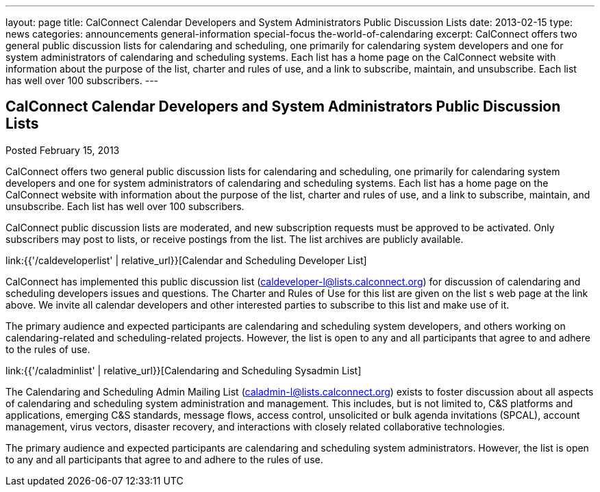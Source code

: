 ---
layout: page
title: CalConnect Calendar Developers and System Administrators Public Discussion Lists
date: 2013-02-15
type: news
categories: announcements general-information special-focus the-world-of-calendaring
excerpt: CalConnect offers two general public discussion lists for calendaring and scheduling, one primarily for calendaring system developers and one for system administrators of calendaring and scheduling systems. Each list has a home page on the CalConnect website with information about the purpose of the list, charter and rules of use, and a link to subscribe, maintain, and unsubscribe. Each list has well over 100 subscribers.
---

== CalConnect Calendar Developers and System Administrators Public Discussion Lists

Posted February 15, 2013 

CalConnect offers two general public discussion lists for calendaring and scheduling, one primarily for calendaring system developers and one for system administrators of calendaring and scheduling systems. Each list has a home page on the CalConnect website with information about the purpose of the list, charter and rules of use, and a link to subscribe, maintain, and unsubscribe. Each list has well over 100 subscribers.

CalConnect public discussion lists are moderated, and new subscription requests must be approved to be activated. Only subscribers may post to lists, or receive postings from the list. The list archives are publicly available.

link:{{'/caldeveloperlist' | relative_url}}[Calendar and Scheduling Developer List]

CalConnect has implemented this public discussion list (mailto:caldeveloper-l@lists.calconnect.org[caldeveloper-l@lists.calconnect.org]) for discussion of calendaring and scheduling developers  issues and questions. The Charter and Rules of Use for this list are given on the list s web page at the link above. We invite all calendar developers and other interested parties to subscribe to this list and make use of it.

The primary audience and expected participants are calendaring and scheduling system developers, and others working on calendaring-related and scheduling-related projects. However, the list is open to any and all participants that agree to and adhere to the rules of use.

link:{{'/caladminlist' | relative_url}}[Calendaring and Scheduling Sysadmin List]

The Calendaring and Scheduling Admin Mailing List (mailto:caladmin-l@lists.calconnect.org[caladmin-l@lists.calconnect.org]) exists to foster discussion about all aspects of calendaring and scheduling system administration and management. This includes, but is not limited to, C&S platforms and applications, emerging C&S standards, message flows, access control, unsolicited or bulk agenda invitations (SPCAL), account management, virus vectors, disaster recovery, and interactions with closely related collaborative technologies.

The primary audience and expected participants are calendaring and scheduling system administrators. However, the list is open to any and all participants that agree to and adhere to the rules of use.&nbsp;


